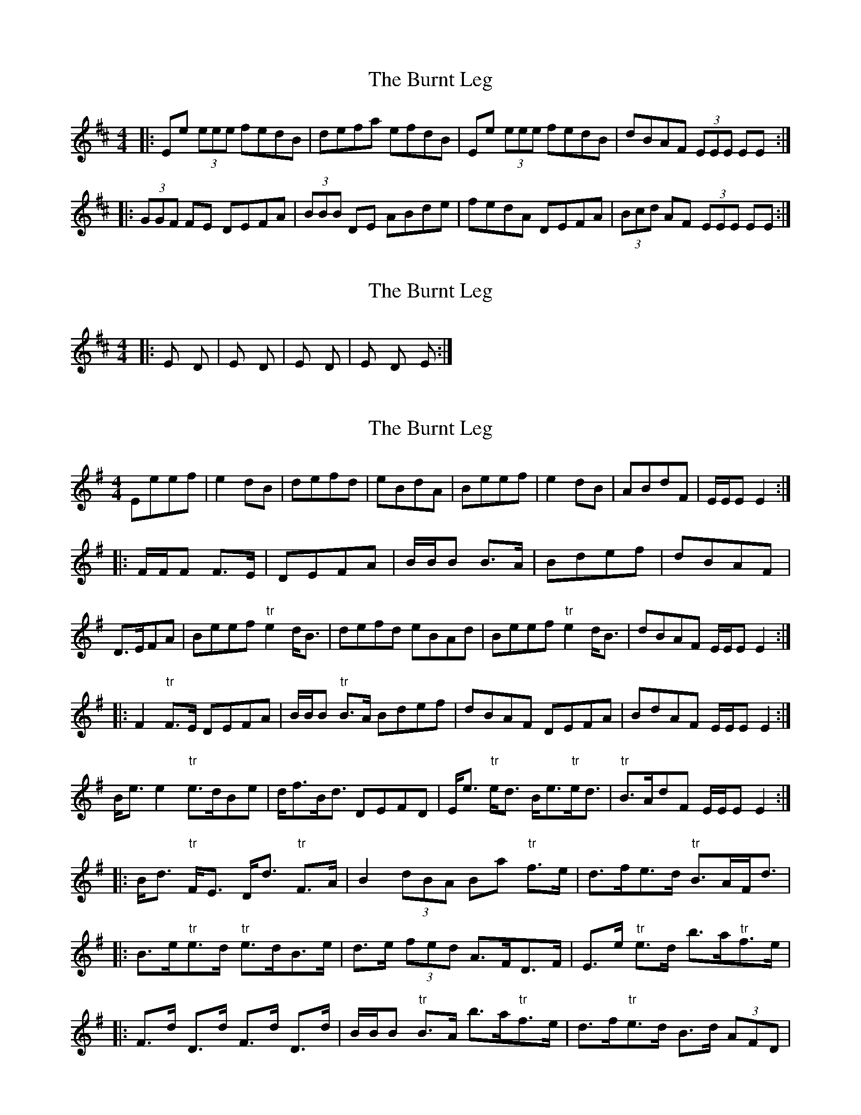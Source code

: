 X: 1
T: Burnt Leg, The
Z: Edgar Bolton
S: https://thesession.org/tunes/4009#setting4009
R: reel
M: 4/4
L: 1/8
K: Edor
|: Ee (3eee fedB | defa efdB | Ee (3eee fedB | dBAF (3EEE EE:|
|: (3GGF FE DEFA | (3BBB DE ABde | fedA DEFA | (3Bcd AF (3EEE EE :|
X: 2
T: Burnt Leg, The
Z: Edgar Bolton
S: https://thesession.org/tunes/4009#setting16844
R: reel
M: 4/4
L: 1/8
K: Edor
|: Em / D / | Em / D / | Em / D / | Em D Em / :|
X: 3
T: Burnt Leg, The
Z: Weejie
S: https://thesession.org/tunes/4009#setting16845
R: reel
M: 4/4
L: 1/8
K: Emin
Eeef|e2 dB|defd|eBdA|Beef|e2 dB|ABdF|E/E/E E2:||:F/F/F F>E|DEFA|B/B/B B>A|Bdef|dBAF|D>EFA|\Beef "tr"e2 d<B|defd eBAd|Beef "tr"e2 d<B|dBAF E/E/E E2:||:F2 "tr"F>E DEFA|B/B/B "tr"B>A Bdef|dBAF DEFA|BdAF E/E/E E2:|B<e e2 "tr"e>dBe|d<fB<d DEFD|E<e "tr"e<d B<e"tr"e<d|"tr"B>AdF E/E/E E2:||:B<d "tr"F<E D<d "tr"F>A|B2 (3)dBA Ba "tr"f>e|d>fe>d "tr"B>AF<d|\|:B>e"tr"e>d "tr"e>dB>e|d>e (3)fed A>FD>F|E>e "tr"e>d b>a"tr"f>e|\|:F>d D>d F>d D>d|B/B/B "tr"B>A b>a"tr"f>e|d>f"tr"e>d B>d (3)AFD|\
X: 4
T: Burnt Leg, The
Z: Weejie
S: https://thesession.org/tunes/4009#setting16846
R: reel
M: 4/4
L: 1/8
K: Emin
Beef "tr"e2 d<B|defd eBAd|Beef "tr"e2 d<B|dBAF E/E/E E2:|
F2 "tr"F>E DEFA|B/B/B "tr"B>A Bdef|dBAF DEFA|BdAF E/E/E E2:|
B<e e2 "tr"e>dBe|d<fB<d DEFD|E<e "tr"e<d B<e"tr"e<d|"tr"B>AdF E/E/E E2:|
B<d "tr"F<E D<d "tr"F>A|B2 (3)dBA Ba "tr"f>e|d>fe>d "tr"B>AF<d|
B>e"tr"e>d "tr"e>dB>e|d>e (3)fed A>FD>F|E>e "tr"e>d b>a"tr"f>e|
F>d D>d F>d D>d|B/B/B "tr"B>A b>a"tr"f>e|d>f"tr"e>d B>d (3)AFD|
X: 5
T: Burnt Leg, The
Z: Edgar Bolton
S: https://thesession.org/tunes/4009#setting21349
R: reel
M: 4/4
L: 1/8
K: Edor
F | E<e e2 f<e dB | defa efd<B | B<e e2 f<edB | dBAF .E<E .E :|
|: G.F.FE DEF.A | B<BdB AB d<e | fedA DEFA | BdAF .E<E .E :|
